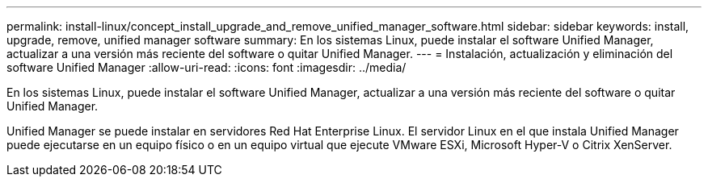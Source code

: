 ---
permalink: install-linux/concept_install_upgrade_and_remove_unified_manager_software.html 
sidebar: sidebar 
keywords: install, upgrade, remove, unified manager software 
summary: En los sistemas Linux, puede instalar el software Unified Manager, actualizar a una versión más reciente del software o quitar Unified Manager. 
---
= Instalación, actualización y eliminación del software Unified Manager
:allow-uri-read: 
:icons: font
:imagesdir: ../media/


[role="lead"]
En los sistemas Linux, puede instalar el software Unified Manager, actualizar a una versión más reciente del software o quitar Unified Manager.

Unified Manager se puede instalar en servidores Red Hat Enterprise Linux. El servidor Linux en el que instala Unified Manager puede ejecutarse en un equipo físico o en un equipo virtual que ejecute VMware ESXi, Microsoft Hyper-V o Citrix XenServer.
